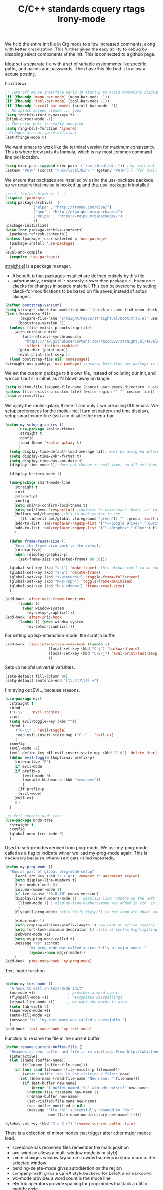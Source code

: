 We hold the entire init file in Org mode to allow increased comments, along with better organization. This further gives
the easy ability to debug by disabling select components of the init. This is connected to a github page.

Idea: set a separate file with a set of variable assignments like specific paths, and names and passwords. Then have
this file load it to allow a secure posting.

First Steps
#+BEGIN_SRC emacs-lisp
;; Turn off mouse interface early in startup to avoid momentary display
(if (fboundp 'menu-bar-mode) (menu-bar-mode -1))
(if (fboundp 'tool-bar-mode) (tool-bar-mode -1))
(if (fboundp 'scroll-bar-mode) (scroll-bar-mode -1))
;; No splash screen please ... jeez
(setq inhibit-startup-message t)
(blink-cursor-mode -1)
;; The error bell is really annoying
(setq ring-bell-function 'ignore)
;;Fringes are not space efficiant
(set-fringe-mode 0)
#+END_SRC

We want emacs to work like the terminal version for maximum consistancy. This is where brew puts its formula, which is
my most common command line tool location.
#+BEGIN_SRC emacs-lisp
(setq exec-path (append exec-path '("/usr/local/bin"))) ;for internal functions
(setenv "PATH" (concat "/usr/local/bin/:" (getenv "PATH"))) ;for shell exicution

#+END_SRC

We ensure that packages are installed by using the use-package package, so we require that melpa is hooked up and that
use-package is installed
#+BEGIN_SRC emacs-lisp :tangle no
;;;-*- lexical-binding: t -*-
(require 'package)
(setq package-archives '(
			 ("elpa" . "http://tromey.com/elpa/")
			 ("gnu" . "http://elpa.gnu.org/packages/")
			 ("melpa" . "https://melpa.org/packages/")
			 ))
(package-initialize)
(when (not package-archive-contents)
  (package-refresh-contents))
(unless (package--user-selected-p 'use-package)
  (package-install 'use-package)
  )
(eval-and-compile
  (require 'use-package))
#+END_SRC

[[https://github.com/raxod502/straight.el][straight.el]] is a package manager.
- A benefit is that packages installed are defined entirely by this file.
- unfortunately, straight.el is normally slower then package.el, because it checks for changes in source material. This
  can be overcome by setting check-for-modifications to be based on file saves, instead of actual changes.
#+BEGIN_SRC emacs-lisp
(defvar bootstrap-version)
(setq straight-check-for-modifications '(check-on-save find-when-checking))
(let ((bootstrap-file
       (expand-file-name "straight/repos/straight.el/bootstrap.el" user-emacs-directory))
      (bootstrap-version 5))
  (unless (file-exists-p bootstrap-file)
    (with-current-buffer
        (url-retrieve-synchronously
         "https://raw.githubusercontent.com/raxod502/straight.el/develop/install.el"
         'silent 'inhibit-cookies)
      (goto-char (point-max))
      (eval-print-last-sexp)))
  (load bootstrap-file nil 'nomessage))
(straight-use-package 'use-package) ;ensures both that use-package is installed and works with straight.el
#+END_SRC

We set the custom package to it's own file, instead of polluting our init, and we can't put it in init.el, as it's blown
away on tangle.
#+BEGIN_SRC emacs-lisp
(setq custom-file (expand-file-name (concat user-emacs-directory "custom.el")))
(unless (file-exists-p custom-file) (write-region "" "" custom-file))
(load custom-file)
#+END_SRC

We apply the kaolin-galaxy theme if and only if we are using GUI emacs.
We setup preferences for the mode-line.
I turn on battery and time displays, setup smart-mode-line (ssl) and disable the menu-bar.
#+BEGIN_SRC emacs-lisp
(defun my-setup-graphics ()
      (use-package kaolin-themes
      :straight t
      :config
      (load-theme 'kaolin-galaxy t)
      )
  (setq display-time-default-load-average nil); must be assigned before (display-time-mode 1) is called
  (setq display-time-24hr-format t)
  (setq display-time-day-and-date t)
  (display-time-mode 1); does not change in real time, so all settings must be assigned before

  (display-battery-mode 1)

  (use-package smart-mode-line
    :straight t
    :init
    (sml/setup)
    :config
    (setq sml/no-confirm-load-theme t)
    (setq sml/theme 'respectful) ;conforms to main emacs theme, set to nil to allow default colors
    (defface sml/charging ;this is much easier to see
      '((t :inherit sml/global :foreground "green")) "" :group 'smart-mode-line-faces)
    (add-to-list 'sml/replacer-regexp-list '("^~/Google Drive/" ":GDrive:") t) ;re replacement Google Drive -> GDrive
    (add-to-list 'sml/replacer-regexp-list '("^~/Dropbox" ":DBox:") t) ;re replacement Drop Box -> DBox
    )

  (defun frame-reset-size ()
    "Sets the frame size back to the default"
    (interactive)
    (when (display-graphic-p)
      (set-frame-size (selected-frame) 80 36)))

  (global-set-key (kbd "s-t") 'make-frame) ;this allows cmd-t to be consistant
  (global-set-key (kbd "s-w") 'delete-frame)
  (global-set-key (kbd "s-<return>") 'toggle-frame-fullscreen)
  (global-set-key (kbd "M-s-<up>") 'toggle-frame-maximized)
  (global-set-key (kbd "M-s-<down>") 'frame-reset-size)
  )

(add-hook 'after-make-frame-functions
	  (lambda ()
	    (when window-system
	      (my-setup-graphics))))
(add-hook 'after-init-hook
	  (lambda () (when window-system
		  (my-setup-graphics))))

#+END_SRC

For setting up lisp-interaction-mode: the scratch buffer
#+BEGIN_SRC emacs-lisp
(add-hook 'lisp-interaction-mode-hook (lambda ()
					(local-set-key (kbd "C-j") 'backward-word)
					(local-set-key (kbd "C-S-j") 'eval-print-last-sexp)
					))
#+END_SRC



Sets up helpful universal variables.
#+BEGIN_SRC emacs-lisp
(setq-default fill-column 80)
(setq-default sentence-end "[\\.\\?\\!] +")
#+END_SRC

I'm trying out EVIL, because reasons.
#+BEGIN_SRC emacs-lisp
(use-package evil
  :straight t
  :bind
  ("C-\\" . 'evil-toggle)
  :init
  (setq evil-toggle-key (kbd ""))
  :bind (
	 ("C-\\" . 'evil-toggle)
	 :map evil-insert-state-map ("C-:" . 'evil-ex)
	 )
  :config
  (evil-mode -1)
  (evil-define-key nil evil-insert-state-map (kbd "C-d") 'delete-char)
  (defun evil-toggle (&optional prefix-p)
    (interactive "P")
    (if evil-mode
	(if prefix-p
	    (evil-mode 0)
	    (execute-kbd-macro (kbd "<escape>"))
	    )
      (if prefix-p
	  (evil-mode)
	(evil-ex)
	)))
  )

;;; Evil expects undo-tree
(use-package undo-tree
  :straight t
  :config
  (global-undo-tree-mode 0)
  )
#+END_SRC

Used to setup modes derived from prog-mode. We use my-prog-mode-called as a flag to indicate wither we load my-prog-mode
again. This is necessary because otherwise it gets called repeatedly.
#+BEGIN_SRC emacs-lisp
(defun my-prog-mode ()
  "Run as part of global prog-mode setup"
    (local-set-key (kbd "C-c q") 'comment-or-uncomment-region)
    (setq display-line-numbers t)
    (line-number-mode 0)
    (column-number-mode 1)
    (if (version<= "26.0.50" emacs-version)
	(display-line-numbers-mode 1) ; displays line numbers on the left
      (linum-mode 1) ; display-line-numbers-mode was added in v26, so if earlier, we default to linum-mode
      )
    (flyspell-prog-mode) ;this tells flyspell to not complain about variable names

    (eldoc-mode 1)
    (setq company-minimum-prefix-length 1) ;we want an active company for programming, as there are many variable names, and memory is hard
    (setq font-lock-maximum-decoration t) ;lots of syntax highlighting
    (subword-mode +1)
    (setq my-prog-mode-called t)
    (message "%s" (concat
		   "my-prog-mode was called successfully on major mode: "
		   (symbol-name major-mode)))
    )
(add-hook 'prog-mode-hook 'my-prog-mode)

#+END_SRC

Text-mode function
#+BEGIN_SRC emacs-lisp

(defun my-text-mode ()
  "A hook to call on text-mode init"
  (wc-mode +1)               ; provides a word count
  (flyspell-mode +1)         ; recognizes misspellings
  (visual-line-mode +1)      ; we want the words to wrap
  (setq tab-width 4)
  (superword-mode +1)
  (auto-fill-mode +1)
  (message "%s" "my-text-mode was called successfully.")
  )
(add-hook 'text-mode-hook 'my-text-mode)
#+END_SRC

Function to rename the file in the current buffer.
#+BEGIN_SRC emacs-lisp
(defun rename-current-buffer-file ()
  "Renames current buffer and file it is visiting. From http://whattheemacsd.com/"
  (interactive)
  (let ((name (buffer-name))
        (filename (buffer-file-name)))
    (if (not (and filename (file-exists-p filename)))
        (error "Buffer '%s' is not visiting a file!" name)
      (let ((new-name (read-file-name "New name: " filename)))
        (if (get-buffer new-name)
            (error "A buffer named '%s' already exists!" new-name)
          (rename-file filename new-name 1)
          (rename-buffer new-name)
          (set-visited-file-name new-name)
          (set-buffer-modified-p nil)
          (message "File '%s' successfully renamed to '%s'"
                   name (file-name-nondirectory new-name)))))))

(global-set-key (kbd "C-x C-r") 'rename-current-buffer-file)

#+END_SRC


There is a collection of minor modes that trigger after other major modes load.
- saveplace has reopened files remember the mark position
- ace-window allows a multi-window mode (vim style)
- zoom changes window layout on crowded screens to show more of the selected window
- pending-delete-mode gives autodeletion on the region
- company-math gives a LaTeX style backend for LaTeX and markdown
- wc-mode provides a word count in the mode line
- electric operators provide spacing for prog modes that lack a util to prettify code
- define-word shows a word definition at point or on lookup
- magit is a git wrapper
- helm and helm-company provide fuzzy completion on system searches
- smartparens gives (semi) smart paired symbol insertion
#+BEGIN_SRC emacs-lisp

;; Save point position between sessions
(require 'saveplace)
(save-place-mode 1)
(setq save-place-file (expand-file-name ".places" user-emacs-directory))

(use-package expand-region
  :straight t
  :bind (("C-=" . 'er/expand-region))
  )

(use-package ace-window
  :straight t
  :bind (("M-o" . ace-window))
  )

(use-package zoom
  :straight t
  :config
  (zoom-mode 1)
  )

;; typing replaces the active region
(pending-delete-mode +1)

;;Word-count gives a total and diffrenced word count in the mode line
(use-package wc-mode
  :straight t
  :hook ((LaTeX-mode ess-mode markdown-mode) . wc-mode)
  :config
  (wc-mode 1)
  )

;;electric-operator adds spaces before and after opperator symbols
(use-package electric-operator
  :straight t
  :hook ((ess-mode) . electric-operator-mode)
  :config
  )

(use-package define-word
  :straight t
  :config
  (global-set-key (kbd "C-c d") 'define-word-at-point)
  (global-set-key (kbd "C-c D") 'define-word)
  )

(use-package magit
  :straight t
  :config
  (global-set-key (kbd "C-x g") 'magit-status)
  )

(use-package smartparens
  :straight t
  :config
  (sp-pair "(" ")" :unless '(sp-point-before-word-p))
  (add-hook 'c-mode-hook (lambda () (sp-pair "'" nil :actions :rem)))
  (add-hook 'emacs-lisp-mode-hook (lambda () (sp-pair "'" nil :actions :rem)))
  (smartparens-global-mode +1)
  )

#+END_SRC

I use helm for fuzzy searching among known options
#+BEGIN_SRC emacs-lisp

(use-package helm
  :straight t
  :config
  (helm-mode 1)
  (setq helm-default-display-buffer-functions '(display-buffer-in-side-window))
  (global-set-key (kbd "M-x") 'helm-M-x)
  (global-set-key (kbd "C-x C-f") 'helm-find-files)
  :bind (:map helm-occur-map
	      ("C-h c" . #'describe-key-briefly)
	      )
  )

;; for fast multi-file searches
(use-package helm-ag
  :straight t
  :config
  (defun search-selector (do-ag)
    (interactive "P")
    (if (equal do-ag 1) (helm-do-ag-this-file)
      (if (equal do-ag 2) (helm-do-ag-buffers)
	  (if do-ag (helm-do-ag-project-root)
	    (isearch-forward)))))
  (global-set-key (kbd "C-s") 'search-selector)
  )

(use-package helm-company
  :straight t
  :after (company helm)
  :config
  (define-key company-mode-map (kbd "C-;") 'helm-company)
  (define-key company-active-map (kbd "C-;") 'helm-company)
  )

#+END_SRC


yasnippet allows snippet expansion
Snippets are kept in the folder described by "yas-snippet-dirs"
#+BEGIN_SRC emacs-lisp
(use-package yasnippet
  :straight t
  :after (company) ;due to company-mode
  :init
  (defun setup-yas-company ()
    (defvar company-mode/enable-yas t
      "Enable yasnippet for all backends.")

    (defun company-mode/backend-with-yas (backend)
      "addes company-yasnippet to \"backend\""
      (if (or (not company-mode/enable-yas) (and (listp backend) (member 'company-yasnippet backend)))
	  backend
	(append (if (consp backend) backend (list backend))
		'(:with company-yasnippet))))

    (setq company-backends (mapcar #'company-mode/backend-with-yas company-backends))
    )
  :config
  (setup-yas-company)
  (yas-global-mode 1)
)
#+END_SRC


We maintain a list of common key-bindings to activate in all modes
#+BEGIN_SRC emacs-lisp
(global-set-key (kbd "C-r") 'scroll-down)
(global-set-key (kbd "C-v") 'scroll-up)
(global-set-key (kbd "C-l") 'forward-word)
(global-set-key (kbd "C-j") 'backward-word)
(global-set-key (kbd "M-f") 'forward-sentence)
(global-set-key (kbd "M-b") 'backward-sentence)
(global-set-key (kbd "C-z") 'ispell-word)
(global-set-key (kbd "M--") 'undo)
(global-set-key (kbd "C-M-n") (lambda () (interactive)
		  (ignore-errors (next-line 5))))
(global-set-key (kbd "C-M-p") (lambda () (interactive)
  		  (ignore-errors (previous-line 5))))
(global-set-key (kbd "C-<backspace>") (lambda () (interactive)
					(forward-word)
					(backward-kill-word 1)
					))
(global-set-key (kbd "M-c") 'capitalize-region)

(global-set-key (kbd "C-M-v") 'scroll-other-window-down)
(global-set-key (kbd "C-M-r") 'scroll-other-window)
(global-set-key (kbd "s-p") nil) ;used to be print
(global-set-key (kbd "s-o") nil) ;used to be ns-open-file-using-panel

#+END_SRC


Ido provides a great navigation experience with the find-file command.
Vlf stands for very large files and assists emacs with handling large files
#+BEGIN_SRC emacs-lisp

;; Interactively Do Things
(use-package ido
  :disabled
  :straight t
  :config
  (ido-mode t)
  )
(setq read-file-name-completion-ignore-case nil)

;;Very Large Files
(use-package vlf
  :straight t
  :config
  (require 'vlf-setup) ;not a seperate package, just pre-loading
  (custom-set-variables
   '(vlf-application 'dont-ask))
  )
#+END_SRC


Org mode provides a function text mode, so we give it many text mode type things.
Note: htmlize allows org-mode to publish to html more complex stuff like src blocks.
#+BEGIN_SRC emacs-lisp

  (use-package htmlize
	:straight t
	)

  (use-package org
	:straight t
	:defer t
	:bind (:map org-mode-map ("C-j" . 'backward-word))
	:config
	(setq org-src-window-setup 'current-window)
	(set-fill-column 120)
	(setq org-babel-python-command "python3")
	(org-babel-do-load-languages 'org-babel-load-languages
	 '((python . t) (emacs-lisp . t) (C . t)))
	(when (equal (buffer-file-name) ;the init.org file is special
			 (expand-file-name (concat user-emacs-directory "init.org")))
	  (my-prog-mode)
	  )
	(setq org-src-fontify-natively t)
	(setq org-src-tab-acts-natively t)
	(setq org-confirm-babel-evaluate nil)
	(setq org-src-preserve-indentation t)
	(defvar  *src-default-language* nil)
	(defun src-default-language ()
	  "Used to set a default src language for skeleton-src-blocks"
	  (interactive)
	  (setq *src-default-language* (read-string "Language: ")))
	(define-skeleton skeleton-src-block
	  "Inserts a SRC Block Letter into the buffer"
	  ""
	  "#+BEGIN_SRC " (if *src-default-language* *src-default-language* (skeleton-read "Language: ")) "\n"
	  "\n"
	  "#+END_SRC"
	  )
	(yas-activate-extra-mode 'text-mode)
	(message "%s" "Org mode called successfully.")
	)
#+END_SRC

Sets all backups to path to .emacs.d instead of cluttering the folder their in
#+BEGIN_SRC emacs-lisp
;; sets autosaves to one folder
(setq auto-save-file-name-transforms
      `((".*" ,temporary-file-directory t)))

;; Write backup files to own directory
(setq backup-directory-alist
      `(("." . ,(expand-file-name
		 (concat user-emacs-directory "backups")))))

;; Make backups of files, even when they're in version control
(setq vc-make-backup-files t)
#+END_SRC

Company is used for auto-completions. In the spirit of emacs, it can be customized for almost any language, but those
customizations are module specific. Here, we only call the main version.
#+BEGIN_SRC emacs-lisp
(use-package company
  :straight t
  :init
  (defun add-company-backend (backend &optional add-to-back)
    "Is used to add company backends and include company-yasnippet with each backend"
    ;; (add-to-list 'company-backends `(,symbol-list . '(:with company-yasnippet)))
	(add-to-list 'company-backends (append (if (consp backend) backend (list backend))
					       '(:with company-yasnippet))
		     add-to-back)
    )
  :config
  (setq company-minimum-prefix-length 1)
  (setq company-idle-delay 0.1) ; this makes company respond in real time (no delay)
  (setq company-dabbrev-downcase 0) ; this makes it so company correctly gives cases
  (global-company-mode t)
  :bind (:map company-active-map
  	      ("<return>" . nil)
	      ("RET" . nil)
  	      ("C-@" . #'company-complete-selection) ;also means space
	      ("C-SPC" . #'company-complete-selection)
	      ("C-<space>" . #'company-complete-selection)
	      ("M-p" . #'company-select-previous-or-abort)
	      ("M-n" . #'company-select-next-or-abort))
  )

(use-package company-flx
  :straight t
  :after (company)
  :config
  (company-flx-mode +1)
  )

;;Company-math provides auto-complete for math symbols
(use-package company-math
  :straight t
  :after (company (:any auctex markdown))
  :config
  (add-company-backend 'company-math)
  )
#+END_SRC


ESS (Emacs Speaks Statistics) is a major mode that I use to handle R. It could be extended to handle other S type
statistics languages in the future.
#+BEGIN_SRC emacs-lisp
(use-package ess
  :straight t
  :mode (("\\.r\\'" . ess-r-mode)
	 ("\\.Rmd\\'" . ess-r-mode)
	 ("\\.R\\'" . ess-r-mode))
  :config
  (setq inferior-ess-r-program "/usr/local/bin/R")
  ;; We assume the ability to generate graphs using a WindowsX(QuartsX) program.
  (setq ess-dialect "R")
  (setq ess-ask-for-ess-directory nil) ; directory defaults to whatever ess-directory-function returns
  (setq ess-directory-function nil) ; directory defaults to ess-directory
  (setq ess-directory nil) ; directory defaults to the directory of the opened file
  (add-hook 'inferior-ess-mode  'ess-execute-screen-options)
  :init
  (load "ess-autoloads")
  ; (require 'ess-site)
  )
#+END_SRC


I assign markdown to the appropriate extensions, and enable math-mode and wc-mode. I honestly don't use this much as
org-mode does most of what markdown does.
#+BEGIN_SRC emacs-lisp
(use-package markdown-mode
  :straight t
  :commands (markdown-mode gfm-mode)
  :mode (("README\\.md\\'" . gfm-mode)
  	 ("\\.md\\'" . markdown-mode)
  	 ("\\.markdown\\'" . markdown-mode))
  :hook ((markdown-mode . (lambda ()
			    (yas-activate-extra-mode 'text-mode)
			    (display-line-numbers-mode -1)
			    (visual-line-mode 1))))
  :init
  (add-to-list 'exec-path "/Library/TeX/texbin/" t)
  (setq markdown-command "/usr/local/bin/multimarkdown")
  (setq markdown-enable-math t)
  :config
  (setq tab-width 4)
  (flyspell-mode +1)
  (message "%s" "Markdown mode was successfully called")
  )
#+END_SRC


I use sly as my lisp editor
#+BEGIN_SRC emacs-lisp
(use-package sly
  :straight t
  :defer t
  :mode (("\\.lisp\\'" . sly-mode))
  :hook ((sly-mode . (lambda () (prettify-symbols-mode +1)))) ;lambda is necessary to call with arguments
  :config
  ;; The check prevents setting a new editor at compile time
  (prettify-symbols-mode +1)
  (modify-syntax-entry ?- "w" lisp-mode-syntax-table)
  (lisp-mode)
  (if (string-suffix-p ".lisp" buffer-file-name)
      (setq inferior-lisp-program "/usr/local/bin/clisp"))
  (define-key sly-prefix-map (kbd "M-h") 'sly-documentation-lookup)
  (setq sly-lisp-implementations '(
	  (clisp ("/usr/local/bin/clisp"))
	  ))
  (setq sly-default-lisp 'clisp)
  (message "%s"  (concat "sly(slime) package loaded on major-mode: " (symbol-name major-mode)))
  (sly)
  )
#+END_SRC

Simple setup for emacs-lisp mode. Does very little.
#+BEGIN_SRC emacs-lisp
(defun my-emacs-lisp-mode ()
  "runs on 'emacs-lisp-mode-hook "
  (prettify-symbols-mode +1)
  (modify-syntax-entry ?- "w" emacs-lisp-mode-syntax-table)
  )
(add-hook 'emacs-lisp-mode-hook #'my-emacs-lisp-mode)
#+END_SRC

Configure rust, enabling rust-mode, cargo-mode, flymake-rust, and company-racer.
#+BEGIN_SRC emacs-lisp
;;; Rust Minor Modes

;; rust plugin to enable flymake
(use-package flymake-rust
  :disabled ;;FIXME
  :straight t
  :hook ((rust-mode . flymake-rust-load))
  :config
  (let ((rust-root-path (string-trim
			 (shell-command-to-string "rustc --print sysroot"))))
    (setq flymake-rust-use-cargo nil)
    (setq flymake-rust-executable (concat rust-root-path "/bin/cargo")))
  (message "%s" "flymake-rust has been enabled")
  )

;; Provides Cargo integration
(use-package cargo
  :straight t
  :hook (rust-mode . cargo-minor-mode)
  :config
  (cargo-minor-mode 1)
  (setq cargo-process--enable-rust-backtrace t)
  (setq cargo-process--command-build "build --verbose")
  (setq cargo-process--command-run "run --verbose")
  (message "%s" "cargo has been enabled")
  )

;; Compamny integration with racer (rust backend completion client)
(use-package racer
  :straight t
  :hook ((rust-mode . racer-mode)
	 (racer-mode-hook . eldoc-mode)
	 (racer-mode-hook . company-mode))
  :init
  (setq company-racer-executable "racer")
  :config
  (message "%s" "racer has been enabled.")
  )

;; Rust Major Mode
(use-package rust-mode
  :straight t
  :mode ("\\.rs\\'" . rust-mode)
  :init
  (setenv "PATH" (concat "~/.cargo/bin" ":"
			 (getenv "PATH")))
  (let ((rust-root-path (string-trim
		 (shell-command-to-string "rustc --print sysroot"))))
  (setq racer-rust-src-path
	(concat rust-root-path"/lib/rustlib/src/rust/src"))
  (setq rust-rustfmt-bin (concat rust-root-path "/bin/rustfmt")))
  :config
  (setq rust-format-on-save t)
  (message "%s" "Rust mode was called successfully")
  )

#+END_SRC

Setup elpy to provide auto-complete, highlighting, indent guides, along with an inferior shell for writing python.
#+BEGIN_SRC emacs-lisp
;;; Python Minor Modes

;;pyenv mode - Virtual Enviroment Manager
(use-package pyenv-mode
  :straight t
  :after (elpy)
  :init
  (setenv "WORKON_HOME" "~/.pyenv/versions/")
  :config
  (pyenv-mode +1)
  )

;; Indentation Guide
(use-package highlight-indent-guides
  :disabled
  :straight t
  :after (elpy)
  :config
  (highlight-indentation-mode 0)
  (setq highlight-indent-guides-method 'column); could be "character", "fill", "column"
  (setq highlight-indent-guides-character ?\|) ;sets character of the highlight, if in character mode
  (setq highlight-indent-guides-responsive nil); options: 'top, 'stack, this dictates if and how it responds to the cursor position
  (setq highlight-indent-guides-delay 0); respond immediately to the cursor
  (setq highlight-indent-guides-auto-enabled nil) ;this means that I can set colors, t means that it will guess based on theme
  (set-face-background 'highlight-indent-guides-odd-face "darkcyan")
  (set-face-background 'highlight-indent-guides-even-face "darkcyan")
  (set-face-foreground 'highlight-indent-guides-character-face "dimgrey")
  (highlight-indent-guides-mode 1); turn on mode
  )

;; Setup Python3 shell
(defun set-shell-python3 ()
  "Sets the shell to python3"
  (interactive)
  (setq python-shell-interpreter "python3")
  (setq python-shell-interpreter-args "-i")
  (with-eval-after-load 'python
    ;;This makes readline work in the interpreter
    (defun python-shell-completion-native-try ()
      "Return non-nil if can trigger native completion."
      (let ((python-shell-completion-native-enable t)
	    (python-shell-completion-native-output-timeout
	     python-shell-completion-native-try-output-timeout))
	(python-shell-completion-native-get-completions
	 (get-buffer-process (current-buffer))
	 nil "_"))))
  )

;; Setup iPython shell
(defun set-shell-ipython ()
  "Sets shell to ipython"
  (interactive)
  (setq python-shell-interpreter "ipython")
  (setq python-shell-interpreter-args "--simple-prompt -i")
  )

;;; Python Major Mode - Elpy
(use-package elpy
  :straight t
  :defer t
  :mode ("\\.py\\'" . python-mode)
  :hook ((python-mode . elpy-mode))
  :bind (:map elpy-mode-map
	      ("M-]" . 'elpy-nav-indent-shift-right)
	      ("M-[" . 'elpy-nav-indent-shift-left)
	      ("M-p" . 'elpy-nav-move-line-or-region-up)
	      ("M-n" . 'elpy-nav-move-line-or-region-down))
  :init
  (setq python-indent-guess-indent-offset t)
  (setq python-indent-guess-indent-offset-verbose nil)
  :config
  (add-hook 'before-save-hook #'elpy-format-code nil t)
  (elpy-enable)
  (setq elpy-rpc-backend "company")
  (setq indent-tabs-mode nil)
  (setq elpy-rpc-python-command "python3")
  (setq elpy-syntax-check-command "/usr/local/bin/flake8")
  (elpy-rpc-restart)
  (set-shell-python3)
  (message "%s" (concat "Python mode was called successfully. major-mode: "
			(symbol-name major-mode)))
  )
#+END_SRC

Sets up latex support along with a collection of skeletons for latex. This is also mostly replaced by org-mode
#+BEGIN_SRC emacs-lisp
(straight-use-package '(format-latex-mode :host github :repo "iwahbe/format-latex"))
(add-hook 'LaTeX-mode-hook 'format-latex-mode)


(use-package tex
  :straight auctex
  :defer t
  :mode ("\\.tex\\'" . LaTeX-mode)
  :hook ((LaTeX-mode . (lambda ()  (yas-activate-extra-mode 'text-mode)
			 (define-key LaTeX-mode-map (kbd "C-j")  'backward-word))))
  :config
  (setq TeX-auto-save t)
  (setq TeX-parse-self t)
  (visual-line-mode +1)
  (define-skeleton skeleton-math-letter
    "Inserts a latex Letter Outline into the buffer"
    "Title: "
    "\\documentclass[11pt, oneside, fullpage]{article}\n"
    "\\usepackage{geometry}\n"
    "\\geometry{letterpaper}\n"
    "\\usepackage{graphicx}\n"
    "\\usepackage{amssymb}\n"
    "\\usepackage{enumitem}\n"
    "\\usepackage{amsmath}\n"
    "\\usepackage{amsfonts}\n"
    "\\makeatletter\n"
    "\\newcommand{\\zz}{\\mathbb{Z}}\n"
    "\\newcommand{\\rr}{\\mathbb{R}}\n"
    "\\newcommand{\\cc}{\\mathbb{C}}\n"
    "\\newcommand{\\nsum}{\\sum^n_{i=1}}\n"
    "\\newcommand{\\qq}{\\mathbb{Q}}\n"
    "\\newcommand{\\nn}{\\mathbb{N}}\n"
    "\\newcommand{\\exc}[1]{$ $\\\\\\noindent\\textbf{Problem #1}}\n"
    "\\newcommand{\\inpr}[2]{\\langle #1, #2\\rangle}\n"
    "\\newcommand{\\floor}[1]{\\lfloor #1 \\rfloor}\n"
    "\\newcommand{\\bmatrix}[1]{\\begin{bmatrix}#1\\end{bmatrix}}\n"
    "\\newcommand{\\fl}{{\\mathcal L}}\n"
    "\\newcommand{\\fu}{{\\mathcal U}}\n"
    "\\usepackage{tikz}\n"
    "\\title{" (skeleton-read "Title: ") "\n"
    "  \\\\ \\large " (skeleton-read "Class: ") "}\n"
    "\\author{" user-full-name "}\n"
    "\\date{" (skeleton-read "Date: ") "}\n"
    "\\begin{document}\n"
    "\\maketitle\n"
    "$\n"
    "$\\\\\n"
    -
    "\n\n\n\\end{document}"
    )
  (setenv "PATH" (concat "/Library/TeX/texbin/:" (getenv "PATH"))); to allow LaTeX output from org-mdoe
  (setq font-latex-fontify-script nil) ;disables inline subscripts and superscripts
  (add-to-list 'exec-path "/Library/TeX/texbin/" t)
  (setq tex--prettify-symbols-alist nil)
  (set-fill-column 100)

  (message "%s" "LaTeX-mode has been loaded successfully")
  )
#+END_SRC

We want init.org to have special behavior, specifically we want init.org to tangle to a .el file then byte compile for loading speed.
The part that performed the byte-compile is currently disabled as it caused problems with use-package.
#+BEGIN_SRC emacs-lisp
(defun tangle-init-call ()
  "Tangles this and only this file on save into init.el"
  (when (equal (buffer-file-name)
	       (expand-file-name (concat user-emacs-directory "init.org")))
    ;; Avoid running hooks when tangling.
    (let ((prog-mode-hook nil))
      (org-babel-tangle-file buffer-file-name (concat user-emacs-directory "init.el"))
      ;; uncomment to byte compile init.el on save
      ;;(byte-compile-file (concat user-emacs-directory "init.el"))
      )))
(add-hook 'after-save-hook 'tangle-init-call)
#+END_SRC

I use a font called Fira-Code. This enables the font as well as the font's ligatures.
#+BEGIN_SRC emacs-lisp
(defun fira-code-mode--make-alist (list)
  "Generate prettify-symbols alist from LIST."
  (let ((idx -1))
    (mapcar
     (lambda (s)
       (setq idx (1+ idx))
       (let* ((code (+ #Xe100 idx))
          (width (string-width s))
          (prefix ())
          (suffix '(?\s (Br . Br)))
          (n 1))
     (while (< n width)
       (setq prefix (append prefix '(?\s (Br . Bl))))
       (setq n (1+ n)))
     (cons s (append prefix suffix (list (decode-char 'ucs code))))))
     list)))

(defconst fira-code-mode--ligatures
  '("www" "**" "***" "**/" "*>" "*/" "\\\\" "\\\\\\"
    "{-" "[]" "::" ":::" ":=" "!!" "!=" "!==" "-}"
    "--" "---" "-->" "->" "->>" "-<" "-<<" "-~"
    "#{" "#[" "##" "###" "####" "#(" "#?" "#_" "#_("
    ".-" ".=" ".." "..<" "..." "?=" "??" ";;" "/*"
    "/**" "/=" "/==" "/>" "//" "///" "&&" "||" "||="
    "|=" "|>" "^=" "$>" "++" "+++" "+>" "=:=" "=="
    "===" "==>" "=>" "=>>" "<=" "=<<" "=/=" ">-" ">="
    ">=>" ">>" ">>-" ">>=" ">>>" "<*" "<*>" "<|" "<|>"
    "<$" "<$>" "<!--" "<-" "<--" "<->" "<+" "<+>" "<="
    "<==" "<=>" "<=<" "<>" "<<" "<<-" "<<=" "<<<" "<~"
    "<~~" "</" "</>" "~@" "~-" "~=" "~>" "~~" "~~>" "%%"
    "!d!i!s!p!l!a!y!s!t!a!r!" ":" "+" "+" "*"))

(defvar fira-code-mode--old-prettify-alist)

(defun fira-code-mode--enable ()
  "Enable Fira Code ligatures in current buffer."
  (setq-local fira-code-mode--old-prettify-alist prettify-symbols-alist)
  (setq-local prettify-symbols-alist (append (fira-code-mode--make-alist fira-code-mode--ligatures) fira-code-mode--old-prettify-alist))
  (prettify-symbols-mode t))

(defun fira-code-mode--disable ()
  "Disable Fira Code ligatures in current buffer."
  (setq-local prettify-symbols-alist fira-code-mode--old-prettify-alist)
  (prettify-symbols-mode -1))

(define-minor-mode fira-code-mode
  "Fira Code ligatures minor mode"
  :lighter " Fira Code"
  (setq-local prettify-symbols-unprettify-at-point 'right-edge)
  (if fira-code-mode
      (fira-code-mode--enable)
    (fira-code-mode--disable)))

(defun fira-code-mode--setup ()
  "Setup Fira Code Symbols"
  (set-fontset-font t '(#Xe100 . #Xe16f) "Fira Code Symbol"))

(provide 'fira-code-mode)


(when (and (window-system) (member "Fira Code" (font-family-list)))
  (set-frame-font "Fira Code")
  (when (member "Fira Code Symbol" (font-family-list))
    (add-hook 'prog-mode-hook #'fira-code-mode--enable)
    (add-hook 'text-mode-hook #'fira-code-mode--enable)
    ))

#+END_SRC

Setup for my JavaScript IDE.
#+BEGIN_SRC emacs-lisp
(use-package xref-js2
  :straight t
  )

(use-package tern
  ;; Start with "npm install -g tern" in the terminal
  :straight t
  :hook ((js2-mode . (lambda () (tern-mode 1))))
  )

(use-package company-tern
  :straight t
  :config
  (add-company-backend 'company-tern)
  )

(use-package indium
  :straight t
  )

(use-package js2-mode
  :straight t
  :mode (("\\.js\\'" . js2-mode))
  )
#+END_SRC

Haskell is a functional language
ghc functions as a backend for Haskell, company-ghc hooks that into company, providing smart and real-time completion. Haskell-mode provides the from of the Haskell IDE.
#+BEGIN_SRC emacs-lisp
(use-package ghc
  :straight t
  :hook((haskell-mode . ghc-init))
  )

(use-package company-ghc
  :straight t
  :after (ghc-mode company-mode)
  :config
  (add-company-backend 'company-ghc)
  (setq company-ghc-show-module t)
  )

(use-package haskell-mode
  :straight t
  :config
  (custom-set-variables
   '(haskell-stylish-on-save t))
  )
#+END_SRC

C/C++ packages

#+TITLE: C/C++ standards
#+BEGIN_SRC emacs-lisp
;; Enable company auto-complete

(use-package cmake-ide
  :straight t
  :bind (:map c++-mode-map ("C-c C-c" . 'cmake-ide-compile))
  :config
  (cmake-ide-setup)
  )

(use-package clang-format
  :straight t
  :after cmake-ide
  :config
  (setenv "Clang_DIR" "/usr/local/Cellar/llvm/9.0.0/Toolchains/LLVM9.0.0.xctoolchain/usr/lib/cmake/clang/")
  (setq clang-format-executable "/usr/local/opt/llvm/Toolchains/LLVM9.0.0.xctoolchain/usr/bin/clang-format")
  (setq clang-format-style "file")
  (defun clang-format-safe-buffer ()
    (interactive)
    (when (or (eql major-mode 'c-mode) (eql major-mode 'c++-mode))
      (clang-format-buffer)))
  (add-hook 'before-save-hook 'clang-format-safe-buffer)
  )


#+END_SRC

CQuery is the a completion and indexing framework for C/C++ programs. 
- it provides company-completion through company-lsp
- It provides syntax highlighting through 

#+TITLE: cquery
#+BEGIN_SRC emacs-lisp
(use-package lsp-mode
  :straight t
  :hook ((c-mode c++-mode objc-mode) . lsp-mode)
  :commands (lsp lsp-deferred)
   )

(use-package lsp-ui
  :straight t
  :hook ((lsp-mode-hook . lsp-ui-mode)
	 (prog-mode-hook . flycheck-mode))
  :config
  (lsp-ui-doc-mode -1)
  )

(use-package company-lsp
  :straight t
  :after (lsp-mode company-mode)
  :config
  (push 'company-lsp company-backends)
  )

(use-package cquery
  :straight t
  :after (lsp-mode)
  :config
  (setq cquery-executable "/usr/local/bin/cquery")
  (setq cquery-sem-highlight-method 'font-lock)
  (lsp)
)
#+END_SRC

rtags
- Is a complicated process, that requires a running a cpp program in a
  separate deamon. It also requires building upon install.
- The separate process is spun up by cmake-ide on setup.
- We assume that rtags was build in it's default straight repo
#+TITLE: rtags
#+BEGIN_SRC emacs-lisp :tangle no
(use-package company-rtags
  :straight t
  :after (:all rtags company)
  :config
  (setq rtags-path (concat user-emacs-directory "straight/repos/rtags/bin/"))
  (add-company-backend 'company-rtags)
  )

(use-package rtags
  :after (cmake-ide)
  :straight t
  :config 
  (cmake-ide-maybe-start-rdm)
  )
#+END_SRC

- To install irony on a fresh computer, you need to have llvm installed. You then need to set the environmental
  variable "Clang_DIR" to the directory that contains "ClangConfig.cmake"
- to find, use `pwd $(sudo find /usr/ ClangConfig.cmake)`
- On mac I also tried this: "install_name_tool -change @rpath/libclang.dylib
  /usr/local/Cellar/llvm/8.0.1/Toolchains/LLVM8.0.1.xctoolchain/usr/lib/libclang.dylib
  ~/.emacs.d/irony/bin/irony-server"

#+TITLE: Irony-mode
#+BEGIN_SRC emacs-lisp :tangle no
(use-package company-irony-c-headers
  :straight t
  :after (irony)
  :config
  (add-company-backend '(company-irony-c-headers))
  )

(use-package irony-eldoc
  :straight t
  :after (irony)
  :config
  (irony-eldoc +1)
  )

(use-package company-irony
  :straight t
  :after (:all irony company)
  :config
  (setq company-irony-ignore-case 'smart)
  (add-company-backend '(company-irony))
  )

(use-package flycheck-irony
  :straight t
  :after (:all irony)
  :hook ((irony-mode-hook . flycheck-irony-setup))
  :config
  (flycheck-mode +1)
  )

(use-package irony
  :straight irony
  :hook ((c-mode objc-mode c++-mode) . irony-mode)
  :config
  (message "%s" "c/objc/c++ has been set up ")
  )
#+END_SRC

Auto-inserts c headers:
Binds "C-c C-f" to a function that inserts c function description yassnippet
#+BEGIN_SRC emacs-lisp
(defmacro incr (var) `(setq ,var (1+ ,var)))

(defun check-against-list (list-to-check bool-function)
  (if (funcall bool-function (car list-to-check))
      t
    (if (cdr list-to-check)
	(check-against-list (cdr list-to-check) bool-function)
      nil)))

(cl-defun concat-until-n  (lst &key (n 0) (before "") (after "") (count-from 0 count-from-p) (after-count "") (add-before-last ""))
  "Returns a concatonated list of list elements ignoring the last n with an optional count and surrounding text"
  (if (<= (length lst) n)
      ""   ; recursion base case
    (concat ;otherwise
     before
     (s-trim (car lst))
     (if (= (1- (length lst)) n) add-before-last nil)
     after
     (if count-from-p (int-to-string count-from) "")
     after-count
     (if count-from-p
	 (concat-until-n (cdr lst) :n n :before before :after after :count-from (1+ count-from) :after-count after-count :add-before-last add-before-last)
       (concat-until-n (cdr lst) :n n :before before :after after :after-count after-count :add-before-last add-before-last)))))

(defun remove-blank-lines (except num-blank &optional reverse)
  "Removes lines that start with \"excpet\" and blank lines until there are only \"num-blank\" blank lines above."
  (let ((blank-found 0) (exit nil) (direction (if reverse 1 -1)))
    (save-excursion
      (while (and (not exit) (< blank-found 1000))
	(if (equal (thing-at-point 'line t) "\n")
	    (progn
	      (incr blank-found)
	      (if (> blank-found num-blank)
		  (delete-blank-lines))
	      (forward-line direction))
	  (if (string-prefix-p except (thing-at-point 'line t))
	      (progn (forward-line direction) (setq blank-found 0))
	    (setq exit t)))))
    blank-found))

(defun scroll-down-blank ()
  "Scrolls the point down until encountering a non-blank line"
  (while (equal (thing-at-point 'line t) "\n")
    (forward-line 1)))

(defun remove-blank-up (prefix)
  "Deletes blank lines until there are 'prefix' left"
  (interactive "P")
  (let ((num-deleted (remove-blank-lines "//" 1  nil)))
    (if prefix
	(dotimes (a (- prefix 1)) (insert "\n")))
    (if (< num-deleted 2) nil (forward-line -1))))

(global-set-key (kbd "C-x M-p") 'remove-blank-up) ; eats whitespace between files

(defun c-func-description ()
  ;;skipping to the next line with content
  (scroll-down-blank)
  (beginning-of-line)
  (let* ((func-body-pair (split-string (thing-at-point 'line t) "{"))
	 (objects (split-string (car func-body-pair) "[\(,\)]")) (type-name (split-string (car objects) "[ ]+"))
	 (field-n 1)
	 (func-decorations (car (split-string (car (last type-name)) "[a-zA-Z-_:]" t)))
	 (func-undecorated (car (split-string (car (last type-name)) "[^a-zA-Z-_:]" t)))
	 )
    (defun field-n () (int-to-string field-n))
    ;; We assume that the first thing is the function name and everything else is an argument
    (yas-expand-snippet
     (concat "// " func-undecorated ": ${" (field-n) ":Describe Function}\n"
	     (if (and (check-against-list (cdr objects) (lambda (x) (string-match-p "[a-zA-Z]" x))) (not (equal (cadr objects) "void")))
		 (concat "//\n"
			 (concat-until-n (cdr objects) :n 1 :before "// " :after ": ${" :after-count ":Describe Argument}\n" :count-from 2)))
	     (if (or func-decorations (not (string-equal "void" (car type-name))))
		 (concat "//\n" "// return"
			 (concat-until-n type-name :n 1 :before " " :add-before-last func-decorations)
			 ": ${" (int-to-string (length objects)) ":Describe Return}\n\n")
	       "\n"))))
  (remove-blank-lines "//" 1))

(defun c-insert-func-description ()
  "Inserts a c-function description when called at or above a c function"
  (interactive)
  ;;Note: requires yasnippet to be installed
  (if (not (fboundp 'yas-expand-snippet))
      (message "%s" "c-func-description requires yas-expand-snippet")
    (c-func-description)))

(add-hook 'irony-mode-hook (lambda ()
			     (local-set-key (kbd "C-c C-f") 'c-insert-func-description)
			     (if (not (equal major-mode "c-mode"))
				 (yas-activate-extra-mode 'c-mode))))
#+END_SRC

Multiple cursors should be self-explanatory.
#+BEGIN_SRC emacs-lisp
(use-package multiple-cursors
  :straight t
  :bind
  (("C->" . mc/mark-next-like-this)
   ("C-<" . mc/mark-previous-like-this)
   ("C-c ," . mc/mark-all-like-this)
   (:map mc/keymap
	 ("<return>" . nil))) ;allows entry of <return> with multiple cursors
  )
#+END_SRC

CMake files suck, there should be a major mode for them:
#+BEGIN_SRC emacs-lisp
(use-package cmake-mode
  :straight t
  )
#+END_SRC

For writing assembly
#+BEGIN_SRC emacs-lisp
(defun my-asm-setup-mode ()
  (define-key asm-mode-map (kbd "C-j") 'backward-word)
  )

(add-hook 'asm-mode-hook 'my-asm-setup-mode)
#+END_SRC


